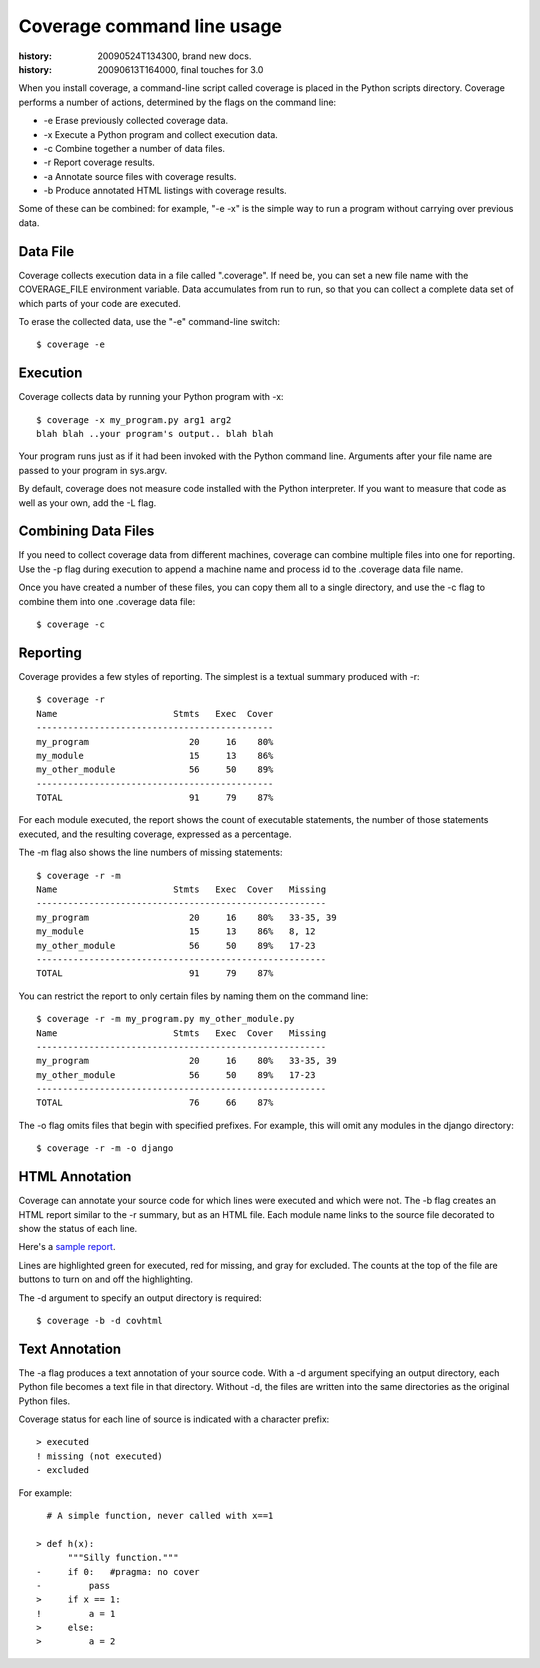 .. _cmd:

===========================
Coverage command line usage
===========================

:history: 20090524T134300, brand new docs.
:history: 20090613T164000, final touches for 3.0

.. highlight:: console

When you install coverage, a command-line script called coverage is placed in
the Python scripts directory.  Coverage performs a number of actions, determined
by the flags on the command line:

* -e Erase previously collected coverage data.

* -x Execute a Python program and collect execution data.

* -c Combine together a number of data files.

* -r Report coverage results.

* -a Annotate source files with coverage results.

* -b Produce annotated HTML listings with coverage results.

Some of these can be combined: for example, "-e -x" is the simple way to run a
program without carrying over previous data.


Data File
---------

Coverage collects execution data in a file called ".coverage".  If need be, you can
set a new file name with the COVERAGE_FILE environment variable.  Data accumulates
from run to run, so that you can collect a complete data set of which parts of
your code are executed.

To erase the collected data, use the "-e" command-line switch::

    $ coverage -e



Execution
---------

Coverage collects data by running your Python program with -x::

    $ coverage -x my_program.py arg1 arg2
    blah blah ..your program's output.. blah blah

Your program runs just as if it had been invoked with the Python command line.
Arguments after your file name are passed to your program in sys.argv.

By default, coverage does not measure code installed with the Python interpreter.
If you want to measure that code as well as your own, add the -L flag.


Combining Data Files
--------------------

If you need to collect coverage data from different machines, coverage can
combine multiple files into one for reporting.  Use the -p flag during execution
to append a machine name and process id to the .coverage data file name.

Once you have created a number of these files, you can copy them all to a single
directory, and use the -c flag to combine them into one .coverage data file::

    $ coverage -c


Reporting
---------

Coverage provides a few styles of reporting.  The simplest is a textual summary
produced with -r::

    $ coverage -r
    Name                      Stmts   Exec  Cover
    ---------------------------------------------
    my_program                   20     16    80%
    my_module                    15     13    86%
    my_other_module              56     50    89%
    ---------------------------------------------
    TOTAL                        91     79    87%

For each module executed, the report shows the count of executable statements,
the number of those statements executed, and the resulting coverage, expressed
as a percentage.

The -m flag also shows the line numbers of missing statements::

    $ coverage -r -m 
    Name                      Stmts   Exec  Cover   Missing
    -------------------------------------------------------
    my_program                   20     16    80%   33-35, 39
    my_module                    15     13    86%   8, 12
    my_other_module              56     50    89%   17-23
    -------------------------------------------------------
    TOTAL                        91     79    87%

You can restrict the report to only certain files by naming them on the
command line::

    $ coverage -r -m my_program.py my_other_module.py
    Name                      Stmts   Exec  Cover   Missing
    -------------------------------------------------------
    my_program                   20     16    80%   33-35, 39
    my_other_module              56     50    89%   17-23
    -------------------------------------------------------
    TOTAL                        76     66    87%

The -o flag omits files that begin with specified prefixes. For example, this
will omit any modules in the django directory::

    $ coverage -r -m -o django



HTML Annotation
---------------

Coverage can annotate your source code for which lines were executed
and which were not.  The -b flag creates an HTML report similar to the -r
summary, but as an HTML file.  Each module name links to the source file
decorated to show the status of each line.

Here's a `sample report </code/coverage/sample_html/index.html>`_.

Lines are highlighted green for executed, red for missing, and gray for
excluded.  The counts at the top of the file are buttons to turn on and off
the highlighting.

The -d argument to specify an output directory is required::

    $ coverage -b -d covhtml


Text Annotation
---------------

The -a flag produces a text annotation of your source code.  With a -d argument
specifying an output directory, each Python file becomes a text file in that
directory.  Without -d, the files are written into the same directories as the
original Python files.

Coverage status for each line of source is indicated with a character prefix::

    > executed
    ! missing (not executed)
    - excluded

For example::

      # A simple function, never called with x==1
      
    > def h(x):
          """Silly function."""
    -     if 0:   #pragma: no cover
    -         pass
    >     if x == 1:
    !         a = 1
    >     else:
    >         a = 2
  
